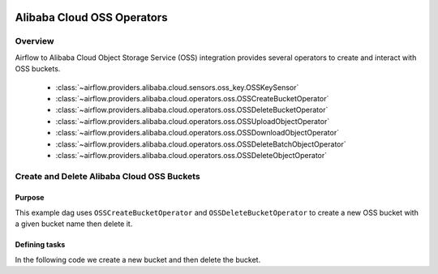  .. Licensed to the Apache Software Foundation (ASF) under one
    or more contributor license agreements.  See the NOTICE file
    distributed with this work for additional information
    regarding copyright ownership.  The ASF licenses this file
    to you under the Apache License, Version 2.0 (the
    "License"); you may not use this file except in compliance
    with the License.  You may obtain a copy of the License at

 ..   http://www.apache.org/licenses/LICENSE-2.0

 .. Unless required by applicable law or agreed to in writing,
    software distributed under the License is distributed on an
    "AS IS" BASIS, WITHOUT WARRANTIES OR CONDITIONS OF ANY
    KIND, either express or implied.  See the License for the
    specific language governing permissions and limitations
    under the License.

Alibaba Cloud OSS Operators
===========================

Overview
--------

Airflow to Alibaba Cloud Object Storage Service (OSS) integration provides several operators to create and interact with OSS buckets.

 - :class:`~airflow.providers.alibaba.cloud.sensors.oss_key.OSSKeySensor`
 - :class:`~airflow.providers.alibaba.cloud.operators.oss.OSSCreateBucketOperator`
 - :class:`~airflow.providers.alibaba.cloud.operators.oss.OSSDeleteBucketOperator`
 - :class:`~airflow.providers.alibaba.cloud.operators.oss.OSSUploadObjectOperator`
 - :class:`~airflow.providers.alibaba.cloud.operators.oss.OSSDownloadObjectOperator`
 - :class:`~airflow.providers.alibaba.cloud.operators.oss.OSSDeleteBatchObjectOperator`
 - :class:`~airflow.providers.alibaba.cloud.operators.oss.OSSDeleteObjectOperator`

Create and Delete Alibaba Cloud OSS Buckets
-------------------------------------------

Purpose
"""""""

This example dag uses ``OSSCreateBucketOperator`` and ``OSSDeleteBucketOperator`` to create a
new OSS bucket with a given bucket name then delete it.

Defining tasks
""""""""""""""

In the following code we create a new bucket and then delete the bucket.

.. exampleinclude:: /../../alibaba/tests/system/alibaba/example_oss_bucket.py
    :language: python
    :start-after: [START howto_operator_oss_bucket]
    :end-before: [END howto_operator_oss_bucket]
